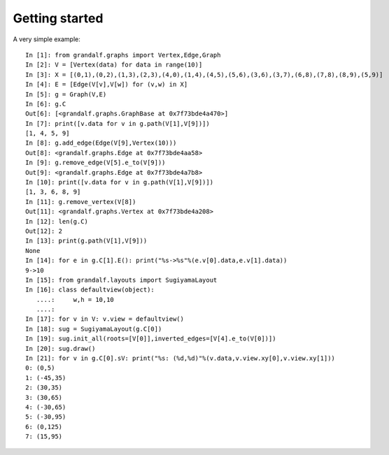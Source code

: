 ===============
Getting started
===============

A very simple example::

   In [1]: from grandalf.graphs import Vertex,Edge,Graph
   In [2]: V = [Vertex(data) for data in range(10)]
   In [3]: X = [(0,1),(0,2),(1,3),(2,3),(4,0),(1,4),(4,5),(5,6),(3,6),(3,7),(6,8),(7,8),(8,9),(5,9)]
   In [4]: E = [Edge(V[v],V[w]) for (v,w) in X]
   In [5]: g = Graph(V,E)
   In [6]: g.C
   Out[6]: [<grandalf.graphs.GraphBase at 0x7f73bde4a470>]
   In [7]: print([v.data for v in g.path(V[1],V[9])])
   [1, 4, 5, 9]
   In [8]: g.add_edge(Edge(V[9],Vertex(10)))
   Out[8]: <grandalf.graphs.Edge at 0x7f73bde4aa58>
   In [9]: g.remove_edge(V[5].e_to(V[9]))
   Out[9]: <grandalf.graphs.Edge at 0x7f73bde4a7b8>
   In [10]: print([v.data for v in g.path(V[1],V[9])])
   [1, 3, 6, 8, 9]
   In [11]: g.remove_vertex(V[8])
   Out[11]: <grandalf.graphs.Vertex at 0x7f73bde4a208>
   In [12]: len(g.C)
   Out[12]: 2
   In [13]: print(g.path(V[1],V[9]))
   None
   In [14]: for e in g.C[1].E(): print("%s->%s"%(e.v[0].data,e.v[1].data))
   9->10
   In [15]: from grandalf.layouts import SugiyamaLayout
   In [16]: class defaultview(object):
      ....:     w,h = 10,10
      ....:     
   In [17]: for v in V: v.view = defaultview()
   In [18]: sug = SugiyamaLayout(g.C[0])
   In [19]: sug.init_all(roots=[V[0]],inverted_edges=[V[4].e_to(V[0])])
   In [20]: sug.draw()
   In [21]: for v in g.C[0].sV: print("%s: (%d,%d)"%(v.data,v.view.xy[0],v.view.xy[1]))
   0: (0,5)
   1: (-45,35)
   2: (30,35)
   3: (30,65)
   4: (-30,65)
   5: (-30,95)
   6: (0,125)
   7: (15,95)



